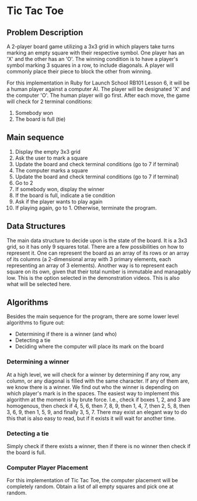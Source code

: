 * Tic Tac Toe

** Problem Description
A 2-player board game utilizing a 3x3 grid in which players take turns marking an empty square with their respective symbol. One player has an 'X' and the other has an 'O'. The winning condition is to have a player's symbol marking 3 squares in a row, to include diagonals. A player will commonly place their piece to block the other from winning.

For this implementation in Ruby for Launch School RB101 Lesson 6, it will be a human player against a computer AI. The player will be designated 'X' and the computer 'O'. The human player will go first. After each move, the game will check for 2 terminal conditions:
1. Somebody won
2. The board is full (tie)

** Main sequence
1. Display the empty 3x3 grid
2. Ask the user to mark a square
3. Update the board and check terminal conditions (go to 7 if terminal)
4. The computer marks a square
5. Update the board and check terminal conditions (go to 7 if terminal)
6. Go to 2
7. If somebody won, display the winner
8. If the board is full, indicate a tie condition
9. Ask if the player wants to play again
10. If playing again, go to 1. Otherwise, terminate the program.

** Data Structures
The main data structure to decide upon is the state of the board. It is a 3x3 grid, so it has only 9 squares total. There are a few possibilities on how to represent it. One can represent the board as an array of its rows or an array of its columns (a 2-dimensional array with 3 primary elements, each representing an array of 3 elements). Another way is to represent each square on its own, given that their total number is immutable and managably low. This is the option selected in the demonstration videos. This is also what will be selected here.

** Algorithms
Besides the main sequence for the program, there are some lower level algorithms to figure out:
+ Determining if there is a winner (and who)
+ Detecting a tie
+ Deciding where the computer will place its mark on the board

*** Determining a winner
At a high level, we will check for a winner by determining if any row, any column, or any diagonal is filled with the same character. If any of them are, we know there is a winner. We find out who the winner is depending on which player's mark is in the spaces. The easiest way to implement this algorithm at the moment is by brute force. I.e., check if boxes 1, 2, and 3 are homogenous, then check if 4, 5, 6, then 7, 8, 9, then 1, 4, 7, then 2, 5, 8, then 3, 6, 9, then 1, 5, 9, and finally 3, 5, 7. There may exist an elegant way to do this that is also easy to read, but if it exists it will wait for another time.
*** Detecting a tie
Simply check if there exists a winner, then if there is no winner then check if the board is full.
*** Computer Player Placement
For this implementation of Tic Tac Toe, the computer placement will be completely random. Obtain a list of all empty squares and pick one at random.
